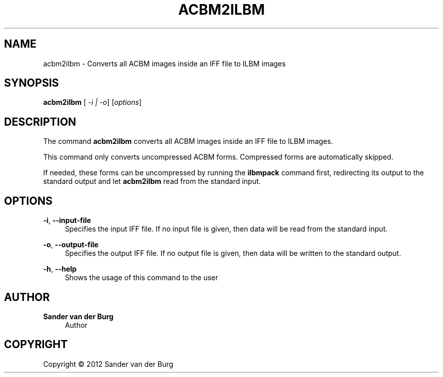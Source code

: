 .TH "ACBM2ILBM" "1" "January 2012" "acbm2ilbm 0.1" "Command Reference"
.SH "NAME"
acbm2ilbm \- Converts all ACBM images inside an IFF file to ILBM images
.SH "SYNOPSIS"
\fBacbm2ilbm\fR [\fI -i | -o\fR] [\fIoptions\fR]
.SH "DESCRIPTION"
.PP
The command \fBacbm2ilbm\fR converts all ACBM images inside an IFF file to ILBM
images.
.PP
This command only converts uncompressed ACBM forms. Compressed forms are
automatically skipped.
.PP
If needed, these forms can be uncompressed by running the \fBilbmpack\fR command
first, redirecting its output to the standard output and let \fBacbm2ilbm\fR read
from the standard input.
.SH "OPTIONS"
\fB\-i\fR, \fB\-\-input\-file\fR
.RS 4
Specifies the input IFF file. If no input file is given, then data will be read
from the standard input.
.RE
.PP
\fB\-o\fR, \fB\-\-output\-file\fR
.RS 4
Specifies the output IFF file. If no output file is given, then data will be
written to the standard output.
.RE
.PP
\fB\-h\fR, \fB\-\-help\fR
.RS 4
Shows the usage of this command to the user
.RE
.PP
.SH "AUTHOR"
.PP
\fBSander van der Burg\fR
.br
.RS 4
Author
.RE
.SH "COPYRIGHT"
.br
Copyright \(co 2012 Sander van der Burg
.br
